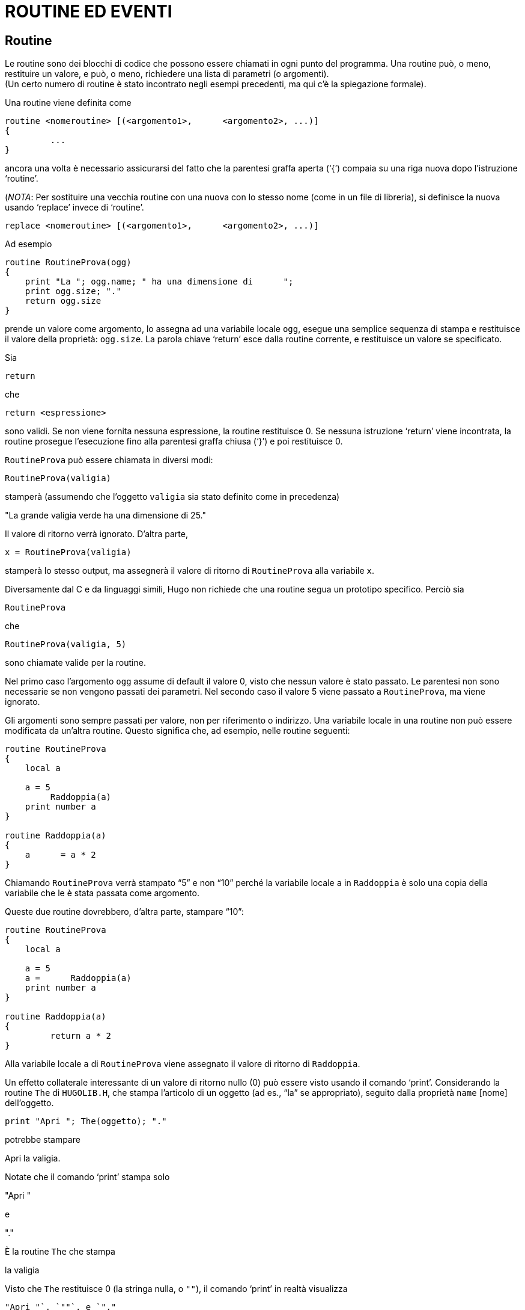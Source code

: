 // *****************************************************************************
// *                                                                           *
// *                                 HUGO v2.5                                 *
// *                         Manuale del Programmatore                         *
// *                                                                           *
// *                           5. ROUTINE ED EVENTI                            *
// *                                                                           *
// *****************************************************************************

= ROUTINE ED EVENTI

== Routine

Le routine sono dei blocchi di codice che possono essere chiamati in ogni punto del programma.
Una routine può, o meno, restituire un valore, e può, o meno, richiedere una lista di parametri (o argomenti). +
(Un certo numero di routine è stato incontrato negli esempi precedenti, ma qui c'è la spiegazione formale).

Una routine viene definita come

[source,hugo]
------------------------------------------------------------
routine <nomeroutine> [(<argomento1>,      <argomento2>, ...)]
{
         ...
}
------------------------------------------------------------

ancora una volta è necessario assicurarsi del fatto che la parentesi graffa aperta ('`{`') compaia su una riga nuova dopo l'istruzione '`routine`'.

(_NOTA_: Per sostituire una vecchia routine con una nuova con lo stesso nome (come in un file di libreria), si definisce la nuova usando '`replace`' invece di '`routine`'.

[source,hugo]
------------------------------------------------------------
replace <nomeroutine> [(<argomento1>,      <argomento2>, ...)]
------------------------------------------------------------

Ad esempio

[source,hugo]
------------------------------------------------------------
routine RoutineProva(ogg)
{
    print "La "; ogg.name; " ha una dimensione di      ";
    print ogg.size; "."
    return ogg.size
}
------------------------------------------------------------

prende un valore come argomento, lo assegna ad una variabile locale `ogg`, esegue una semplice sequenza di stampa e restituisce il valore della proprietà: `ogg.size`.
La parola chiave '`return`' esce dalla routine corrente, e restituisce un valore se specificato.

Sia

[source,hugo]
------------------------------------------------------------
return
------------------------------------------------------------

che

[source,hugo]
------------------------------------------------------------
return <espressione>
------------------------------------------------------------

sono validi.
Se non viene fornita nessuna espressione, la routine restituisce 0.
Se nessuna istruzione '`return`' viene incontrata, la routine prosegue l'esecuzione fino alla parentesi graffa chiusa ('`}`') e poi restituisce 0.

`RoutineProva` può essere chiamata in diversi modi:

[source,hugo]
------------------------------------------------------------
RoutineProva(valigia)
------------------------------------------------------------

stamperà (assumendo che l'oggetto `valigia` sia stato definito come in precedenza)

[example,role="gametranscript"]
================================================================================
"La grande valigia verde ha una dimensione di    25."
================================================================================


Il valore di ritorno verrà ignorato.
D'altra parte,

[source,hugo]
------------------------------------------------------------
x = RoutineProva(valigia)
------------------------------------------------------------

stamperà lo stesso output, ma assegnerà il valore di ritorno di `RoutineProva` alla variabile `x`.

Diversamente dal C e da linguaggi simili, Hugo non richiede che una routine segua un prototipo specifico.
Perciò sia

[source,hugo]
------------------------------------------------------------
RoutineProva
------------------------------------------------------------

che

[source,hugo]
------------------------------------------------------------
RoutineProva(valigia, 5)
------------------------------------------------------------

sono chiamate valide per la routine.

Nel primo caso l'argomento `ogg` assume di default il valore 0, visto che nessun valore è stato passato.
Le parentesi non sono necessarie se non vengono passati dei parametri.
Nel secondo caso il valore 5 viene passato a `RoutineProva`, ma viene ignorato.

Gli argomenti sono sempre passati per valore, non per riferimento o indirizzo.
Una variabile locale in una routine non può essere modificata da un'altra routine.
Questo significa che, ad esempio, nelle routine seguenti:

[source,hugo]
------------------------------------------------------------
routine RoutineProva
{
    local a

    a = 5
         Raddoppia(a)
    print number a
}

routine Raddoppia(a)
{
    a      = a * 2
}
------------------------------------------------------------

Chiamando `RoutineProva` verrà stampato "`5`" e non "`10`" perché la variabile locale `a` in `Raddoppia` è solo una copia della variabile che le è stata passata come argomento.

Queste due routine dovrebbero, d'altra parte, stampare "`10`":

[source,hugo]
------------------------------------------------------------
routine RoutineProva
{
    local a

    a = 5
    a =      Raddoppia(a)
    print number a
}

routine Raddoppia(a)
{
         return a * 2
}
------------------------------------------------------------

Alla variabile locale `a` di `RoutineProva` viene assegnato il valore di ritorno di `Raddoppia`.

Un effetto collaterale interessante di un valore di ritorno nullo (0) può essere visto usando il comando '`print`'.
Considerando la routine `The` di `HUGOLIB.H`, che stampa l'articolo di un oggetto (ad es., "`la`" se appropriato), seguito dalla proprietà `name` [nome] dell'oggetto.

[source,hugo]
------------------------------------------------------------
print "Apri "; The(oggetto); "."
------------------------------------------------------------

potrebbe stampare

[example,role="gametranscript"]
================================================================================
Apri la valigia.
================================================================================


Notate che il comando '`print`' stampa solo

[example,role="gametranscript"]
================================================================================
"Apri "
================================================================================


e

[example,role="gametranscript"]
================================================================================
"."
================================================================================


È la routine `The` che stampa

[example,role="gametranscript"]
================================================================================
la valigia
================================================================================


Visto che `The` restituisce 0 (la stringa nulla, o `""`), il comando '`print`' in realtà visualizza

[source,hugo]
------------------------------------------------------------
"Apri "`, `""`, e `"."
------------------------------------------------------------

dove la stringa nulla (`""`) è preceduta sulla riga di output dalla stampa di `"la    "` e del nome dell'oggetto da parte di `The`.

== Routine proprietà

Le routine proprietà sono decisamente più complicate di quelle descritte fino ad ora, ma seguono le stesse regole base.
Normalmente una routine proprietà viene eseguita quando il programma cerca di leggere il valore di una proprietà che contiene una routine.

Cioè, invece di

[source,hugo]
------------------------------------------------------------
size 10
------------------------------------------------------------

un oggetto può contenere la proprietà

[source,hugo]
------------------------------------------------------------
size
{
    return x      + 5
}
------------------------------------------------------------

Cercando di leggere `oggetto.size` in entrambi i casi restituirà un valore intero.

Ecco un altro esempio.
Normalmente se `<oggetto>` è la stanza corrente, allora `<oggetto>.n_to` dovrebbe contenere il numero della stanza a nord.
La libreria controlla `<oggetto>.n_to` per vedere se esiste un valore; se non ce ne sono, allora lo spostamento non è valido.

Considerate questo:

[source,hugo]
------------------------------------------------------------
n_to ufficio
------------------------------------------------------------

e

[source,hugo]
------------------------------------------------------------
n_to
    {"La porta dell'ufficio      è chiusa."}
------------------------------------------------------------

o

[source,hugo]
------------------------------------------------------------
n_to
{
    "La      porta dell'ufficio è chiusa. ";
    return      false
}
------------------------------------------------------------

Nel primo caso se il giocatore (`player`) cerca di andare a nord si avrà che `parent(player)` verrà cambiato con l'oggetto `ufficio`.
Nel secondo caso un messaggio personalizzato di mossa non valida verrà visualizzato.
Nel terzo caso, il messaggio personalizzato di mossa non valida verrà visualizzato, ma poi la libreria continuerà come se non avesse trovato una proprietà `n_to` per `<oggetto>`, e stamperà il messaggio standard di mossa non valida (senza andare a riga nuova, grazie al punto e virgola):

[example,role="gametranscript"]
================================================================================
"La porta dell'ufficio è chiusa. You can't go that    way."
================================================================================


[NOTE]
================================================================================
Mentre le routine normali resituiscono _false_ (o 0) per default, le routine proprietà restituiscono _true_ (o 1) per default.
================================================================================

(Per quelli che si stanno domandando come mai il valore di ritorno _true_ nel secondo caso non cerchi di effettuare uno spostamento all'oggetto numero 1, la routine `DoGo` della libreria assume che non ci sarà mai un oggetto stanza col numero uno.)

Le routine proprietà possono essere eseguite direttamente usando il comando '`run`' [esegui]:

[source,hugo]
------------------------------------------------------------
run <oggetto>.<proprietà>
------------------------------------------------------------

Se `<oggetto>` non ha `<proprietà>`, o se `<oggetto>.<proprietà>` non è una routine, allora non accade nulla. +
Altrimenti la routine proprietà viene eseguita.
Le routine proprietà non accettano argomenti.

Ricordate che in qualunque punto del programma, una proprietà può essere modificata usando

[source,hugo]
------------------------------------------------------------
<oggetto>.<proprietà> =    <valore>
------------------------------------------------------------

Una routine proprietà può essere cambiata usando

[source,hugo]
------------------------------------------------------------
<oggetto>.<proprietà> =
{
    ...
}
------------------------------------------------------------

dove la nuova routine deve essere racchiusa tra parentesi graffe.

È anche possibile cambiare quella che prima era una routine proprietà in un valore semplice, o vice versa, facendo in modo che lo spazio per la routine (ed il numero di elementi richiesti) venga fornito nella definizione originale dell'oggetto.
Anche se una routine proprietà deve essere assegnata più tardi nel programma, la proprietà in senso stretto deve essere definita per l'esterno nella definizione originale dell'oggetto.
Un semplice

[source,hugo]
------------------------------------------------------------
<proprietà> 0
------------------------------------------------------------

o

[source,hugo]
------------------------------------------------------------
<proprietà> {return false}
------------------------------------------------------------

è sufficiente.

C'è, comunque, un problema in queste riassegnazioni di valori di proprietà a routine e vice versa.
Ad una routine proprietà viene data una "`__lunghezza__`" di una parola a 16 bit, che è l'indirizzo della proprietà.
Quando si assegna un valore, od un insieme di valori, ad una routine proprietà, l'interprete si comporta come se la proprietà fosse stata originariamente definita per questo oggetto con solo una parola di dati, visto che non ha modo di sapere la lunghezza originale dei dati della proprietà.

Ad esempio, se la specificazione originale della proprietà nella definizione dell'oggetto era:

[source,hugo]
------------------------------------------------------------
found_in cameradaletto, salotto, garage
------------------------------------------------------------

e ad un certo punto venisse eseguito:

[source,hugo]
------------------------------------------------------------
found_in = {return scantinato}
------------------------------------------------------------

allora l'istruzione seguente non potrebbe funzionare:

[source,hugo]
------------------------------------------------------------
found_in #3 = attico
------------------------------------------------------------

visto che l'interprete ora crede che `<oggetto>.found_in` abbia solo una parola a 16 bit di dati -- un indirizzo di routine -- assegnata.

Infine tenete a mente che ogni volta che viene chiamata una routine proprietà, la variabile globale `self` viene normalmente impostata con il numero dell'oggetto.
Per evitarlo, come quando si "`__prende__`" una proprietà da un altro oggetto dall'interno di un oggetto differente, bisogna referenziare la proprietà tramite

[source,hugo]
------------------------------------------------------------
<oggetto>..<proprietà>
------------------------------------------------------------

usando '`..`' invece del normale operatore.

=== Esempio: "`Prendere a prestito`" le Routine Proprietà

Consideriamo una situazione nella quale una classe fornisce una particolare routine proprietà.
Normalmente quella routine viene ereditata da tutti gli oggetti definiti usando quella classe.
Ma potrebbe presentarsi una situazione in cui uno di questi oggetti deve avere una variazione od un'espansione della routine originale.

[source,hugo]
------------------------------------------------------------
class cibo
{
         morsi_rimasti 5
    mangiare
    {
        self.morsi_rimasti =      self.morsi_rimasti - 1
        if self.morsi_rimasti =      0
                 remove self ! tutto mangiato
    }
}

cibo alimento_naturale
{
         mangiare
    {
        actor.salute =      actor.salute + 1
        run      cibo..mangiare
    }
}
------------------------------------------------------------

(Presupponendo che `morsi_rimasti`, `mangiare`, e `salute` siano definiti come proprietà, con `mangiare` che viene chiamata tutte le volte che un oggetto `cibo` viene mangiato).

In questo caso sarebbe stato scomodo dover riscrivere la routine `cibo.mangiare` per l'oggetto `alimento_naturale` solo perché quest'ultimo deve anche incrementare `actor.salute`.
Usando '`..`' si chiama `cibo.mangiare` con `self` impostata a `alimento_naturale`, non la classe `cibo`, così che `cibo.mangiare` riguarda `alimento_naturale`.
Questo consente di apportare delle modifiche ad ogni proprietà, attributo, o routine proprietà in una classe, e quella modifica verrà ripetuta in tutti gli oggetti costruiti da quella classe.

== Le routine Before e After

Il compilatore di Hugo ha due proprietà predefinite: `before` [prima] e `after` [dopo].
Sono uniche nel senso che non solo sono sempre routine, ma sono anche molto più complesse (e versatili) di una routine proprietà standard.

Proprietà complesse come `before` e `after` vengono definite con

[source,hugo]
------------------------------------------------------------
property <nome proprietà> $complex <valore      default>
------------------------------------------------------------

come in:

[source,hugo]
------------------------------------------------------------
property before $complex
property after      $complex
------------------------------------------------------------

Questa è la sintassi della proprietà `before`:

[source,hugo]
------------------------------------------------------------
before
{
         <uso1> <routineverbo1>[, <routineverbo2>,...]
    {
        ...
    }
    <uso2>      <routineverbo3>[, <routineverbo4>,...]
    {
        ...
    }
    ...
}
------------------------------------------------------------

(La routine `after` è uguale, basta sostituire '`after`' a '`before`').

Lo specificatore `<uso>` è il valore con il quale l'oggetto specificato viene comparato.
Più comunemente, è "`object`", "`xobject`", "`location`", "`actor`", "`parent(object)`", ecc.
La `<routineverbo>` è il nome della routine verbo a cui l'uso in questione viene applicato.

Se `<oggetto>.before` viene controllata, con la variabile globale `verbroutine` impostata con una delle routine verbo specificate nella proprietà `before`, e `<uso>` in quell'instanza è "`object`", allora il blocco di codice seguente viene eseguito.
Se non viene trovata nessuna corrispondenza, `<oggetto>.before` restituisce _false_ [falso].

Questo è un esempio più chiaro che usa l'oggetto `valigia` che stiamo sviluppando:

[source,hugo]
------------------------------------------------------------
before
{
    object      DoEat
    {
        "Non puoi mangiare la      valigia!"
    }
}

after
{
    object      DoGet
    {
        "Con grande sforzo      raccogli la valigia."
    }
    xobject DoPutIn
         {
        "Hai messo ";
        The(object)
        " nella valigia."
    }
}
------------------------------------------------------------

Ognuno di questi esempi restituisce _true_, scavalcando quindi l'operazione di default dell'interprete (controllate la sezione sul "`Ciclo del gioco`").
Il modo di ingannare l'interprete per farlo continuare normalmente, come se non fossero state trovate proprietà `before` o `after`, è quello di restituire _false_ dalla routine proprietà.

[source,hugo]
------------------------------------------------------------
after
{
    object      DoGet
    {"Bene. ";
    return false}
}
------------------------------------------------------------

avrà come risultato:

[example,role="gametranscript"]
================================================================================
>get valigia
Bene.    Taken.
================================================================================


Visto che la routine `after` restituisce _false_, e che la risposta predefinita della libreria per una chiamata a `DoGet` che ha avuto successo è "`Taken`." [Preso].

È importante ricordare che, a differenza delle altre routine, `before` e `after` sono routine "`__aggiuntive__`"; cioè, una routine `before` (o `after`) definita in una classe ereditata o un oggetto non viene sovrascritta da una nuova routine proprietà nel nuovo oggetto.
Invece la definizione della nuova routine viene -- in sostanza -- aggiunta.
Una proprietà aggiuntiva viene definita usando il qualificatore '`$additive`', come in:

[source,hugo]
------------------------------------------------------------
property <nome proprietà> $additive <valore      default>
------------------------------------------------------------

Tutte le subroutine `before/after` precedenti vengono sovrapposte.
Il processo di esame di una proprietà `before/after` comincia con l'oggetto presente, andando indietro attraverso i parenti dell'oggetto fino a che viene trovata una combinazione `uso/routineverbo` valida; una volta che la corrispondenza è stata trovata, nessun'altra classe precedente nell'ereditarietà viene processata (a meno che la routine proprietà in questione restituisca _false_).

// @TODO: Check were this note should end! (it seems it could go on for many paragraphs!)

[NOTE]
================================================================================
Per fare in modo che una routine proprietà `before` o `after` venga applicata ad *OGNI* routine verbo, non bisogna specificare una routine verbo.

Ad esempio,

[source,hugo]
------------------------------------------------------------
before
{
         xobject
    {
        ...
    }
}
------------------------------------------------------------

La routine specificata viene eseguita ogni volta che l'oggetto in questione è l'`xobject` per *OGNI* input valido.
================================================================================

Se questo blocco non specifico capita prima di qualunque blocco che specifica routine verbo, allora i blocchi seguenti, se corrispondenti, verranno eseguiti a condizione che il blocco non restituisca _true_.
Se il blocco non specifico viene dopo gli altri blocchi, allora verrà eseguito solo se nessuna altra combinazione `object/routineverbo` viene trovata.

Un difetto di questa non specificazione è che tutte le routine verbo vengono controllate -- sia `verbs` che `xverbs`.
Questo può essere particolarmente sgradevole nel caso delle proprietà `before/after` per le locazioni, dove una risposta non specifica viene eseguita anche per '`save`', '`restore`', ecc.

Per evitarlo la libreria fornisce la funzione `AnyVerb` che come argomento accetta un oggetto e restituisce il numero di quell'oggetto se la routine `verbroutine` attuale non è nel gruppo degli `xverb`; altrimenti restituisce _false_.
Perciò può essere usata tramite:

[source,hugo]
------------------------------------------------------------
before
{
         AnyVerb(location)
    {
        ...
    }
}
------------------------------------------------------------

al posto di

[source,hugo]
------------------------------------------------------------
before
{
         location
    {
        ...
    }
}
------------------------------------------------------------

La prima esegue il blocco di codice condizionale tutte le volte che la variabile globale `location` corrisponde all'oggetto corrente e la `verbroutine` attuale non è un `xverb`.
La seconda (che non usa `AnyVerb`), viene eseguita per `verb` e `xverb`. (La ragione di questa cosa, per dirla in modo semplice, è che la variabile globale `location` è sempre uguale alla variabile globale `location` (!).
Ma `AnyVerb(location)` sarà uguale alla variabile globale `location` solo se `verbroutine` non è un `xverb`).

=== Esempio: Costruzione di un oggetto complesso

A questo punto è stato coperto abbastanza materiale per sviluppare un esempio comprensivo di un oggetto funzionale che servirà da riepilogo dei concetti introdotti fino adesso, così come a fornire esempi di una serie di proprietà comuni di `HUGOLIB.H`.

[source,hugo]
------------------------------------------------------------
object mobiledilegno "mobiletto di legno"
{
    in empryroom
    article "un"
         nouns "mobiletto", "scaffale", "mensole", \
        "mobilio", "sportelli",      "sportello"
    adjectives "legno", "fine",      "mogano"

    short_desc ! descrizione sintetica
        "Un mobiletto di legno è      posto lungo una parete."
    when_open ! quando      aperto
        "Un mobiletto      di legno aperto è posto lungo una parete."
         long_desc ! descrizione estesa
    {
        "Il mobiletto è fatto di      fine legno di mogano,
        costruito a mano da un      falegname esperto. Nella parte
        anteriore ci sono due      sportelli (al momento ";
        if self is open
                 print "aperti";
             else: print "chiusi";
        print ")."
    }
contains_desc ! descrizione del      contenuto
    "Dietro gli sportelli aperti del      mobiletto
        puoi      vedere"; ! punto e virgola - niente riga nuova

key_object chiave_mobiletto ! un oggetto chiave_mobiletto
! deve essere creato

holding 0 ! comincia vuoto
capacity 100

before
{
    object      DoLookUnder ! guarda sotto l'oggetto
        {"Niente tranne la      polvere."}
    object DoGet ! prendi      l'oggetto
             {"L'armadietto è troppo pesante per
                 essere spostato!"}
}
after
{
    object DoLock ! chiudi a chiave
        {"Con una girata di      chiavi chiudi l'armadietto
                 per bene."}
}

! contenitore, apribile, non aperto
is container,      openable, not open

! chiudibile a chiave, non spostabile
is lockable,      static
}
------------------------------------------------------------

Per esercizio: come può un armadietto essere convertito in un passaggio segreto per un'altra stanza?

_RISPOSTA_: basta aggiungere una proprietà `door_to`, come in:

[source,hugo]
------------------------------------------------------------
door_to secondroom ! un nuovo oggetto    stanza
------------------------------------------------------------

Ora si può entrare nell'armadietto con: "`go    armadietto`", "`get into armadietto`", "`enter armadietto`", ecc.

== Init e Main

Almeno due routine fanno tipicamente parte di un programma Hugo: `Init` e `Main`. (La seconda è obbligatoria.
Il compilatore genererà un errore se non trova nessuna routine `Main`).

`Init`, se esiste, viene chiamata una sola volta all'inizio del programma (così come durante un comando '`restart`').
La routine dovrebbe configurare tutte le variabili, gli oggetti e gli array necessari a cominciare il gioco.

`Main` viene chiamata ad ogni turno.
Dovrebbe prendersi cura delle faccende generali del gioco come l'incremento del contatore, così come l'esecuzione di eventi e script.

== Eventi

Gli eventi sono utili per rendere vivo un gioco, così che piccoli sotterfugi, comportamenti, e avvenimenti possono essere forniti con piccolo sforzo.

Gli eventi sono anche routine, ma la loro caratteristica speciale è che possono essere attaccati ad un particolare oggetto, e che sono eseguiti in gruppo dal comando '`runevents`'.

Gli eventi vengono definiti con

[source,hugo]
------------------------------------------------------------
event
{
         ...
}
------------------------------------------------------------

per gli eventi globali e

[source,hugo]
------------------------------------------------------------
event [in] <oggetto>
{
    ...
}
------------------------------------------------------------

per gli eventi _allegati_ ad un particolare oggetto. (La parola '`in`' è opzionale, ma è utile per favorire la leggibilità).
Se un evento è allegato ad un oggetto viene eseguito solo quando quell'oggetto ha lo stesso '_nonno_' dell'oggetto giocatore (dove con 'nonno' ci si riferisce all'ultimo oggetto prima di 0, l'oggetto `nothing`).

[NOTE]
================================================================================
Se l'evento non è un evento globale, la variabile globale `self` è impostata con il numero dell'oggetto a cui l'evento è allegato.
================================================================================

=== Esempio: Costruzione di un evento orologio

Supponiamo che ci sia un oggetto `orologio` in una stanza.
Questa è una possibile routine:

[source,hugo]
------------------------------------------------------------
event in orologio
{
    local minuti, ore

    ore = counter / 60
         minuti = counter - (ore * 60)

    if minuti = 0
         {
        print "L'orologio      suona ";
        select      ore
                 case 1: print "l'una";
                 case 2: print "le due";
                 case 3: print "le tre";
                 .
                 .
                 .
                 case 12: print "le dodici";
        print " in punto."
    }
}
------------------------------------------------------------

Ogni volta che il giocatore e l'orologio sono nella stessa stanza (quando un comando `runevents` viene eseguito), l'evento viene eseguito.

Ora, supponiamo che l'orologio debba essere udito in tutta la casa -- cioè in ogni parte della mappa del gioco.
Basta cambiare la definizione dell'evento in

[source,hugo]
------------------------------------------------------------
event ! nessun oggetto specificato
{
    ...
}
------------------------------------------------------------

renderà l'evento globale. (In questo caso la variabile globale `self` non viene modificata).

// EOF //
